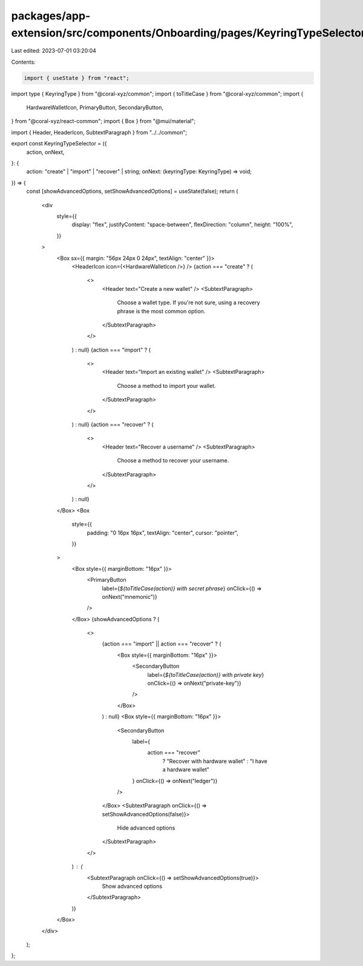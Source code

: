 packages/app-extension/src/components/Onboarding/pages/KeyringTypeSelector.tsx
==============================================================================

Last edited: 2023-07-01 03:20:04

Contents:

.. code-block:: tsx

    import { useState } from "react";
import type { KeyringType } from "@coral-xyz/common";
import { toTitleCase } from "@coral-xyz/common";
import {
  HardwareWalletIcon,
  PrimaryButton,
  SecondaryButton,
} from "@coral-xyz/react-common";
import { Box } from "@mui/material";

import { Header, HeaderIcon, SubtextParagraph } from "../../common";

export const KeyringTypeSelector = ({
  action,
  onNext,
}: {
  action: "create" | "import" | "recover" | string;
  onNext: (keyringType: KeyringType) => void;
}) => {
  const [showAdvancedOptions, setShowAdvancedOptions] = useState(false);
  return (
    <div
      style={{
        display: "flex",
        justifyContent: "space-between",
        flexDirection: "column",
        height: "100%",
      }}
    >
      <Box sx={{ margin: "56px 24px 0 24px", textAlign: "center" }}>
        <HeaderIcon icon={<HardwareWalletIcon />} />
        {action === "create" ? (
          <>
            <Header text="Create a new wallet" />
            <SubtextParagraph>
              Choose a wallet type. If you're not sure, using a recovery phrase
              is the most common option.
            </SubtextParagraph>
          </>
        ) : null}
        {action === "import" ? (
          <>
            <Header text="Import an existing wallet" />
            <SubtextParagraph>
              Choose a method to import your wallet.
            </SubtextParagraph>
          </>
        ) : null}
        {action === "recover" ? (
          <>
            <Header text="Recover a username" />
            <SubtextParagraph>
              Choose a method to recover your username.
            </SubtextParagraph>
          </>
        ) : null}
      </Box>
      <Box
        style={{
          padding: "0 16px 16px",
          textAlign: "center",
          cursor: "pointer",
        }}
      >
        <Box style={{ marginBottom: "16px" }}>
          <PrimaryButton
            label={`${toTitleCase(action)} with secret phrase`}
            onClick={() => onNext("mnemonic")}
          />
        </Box>
        {showAdvancedOptions ? (
          <>
            {action === "import" || action === "recover" ? (
              <Box style={{ marginBottom: "16px" }}>
                <SecondaryButton
                  label={`${toTitleCase(action)} with private key`}
                  onClick={() => onNext("private-key")}
                />
              </Box>
            ) : null}
            <Box style={{ marginBottom: "16px" }}>
              <SecondaryButton
                label={
                  action === "recover"
                    ? "Recover with hardware wallet"
                    : "I have a hardware wallet"
                }
                onClick={() => onNext("ledger")}
              />
            </Box>
            <SubtextParagraph onClick={() => setShowAdvancedOptions(false)}>
              Hide advanced options
            </SubtextParagraph>
          </>
        ) : (
          <SubtextParagraph onClick={() => setShowAdvancedOptions(true)}>
            Show advanced options
          </SubtextParagraph>
        )}
      </Box>
    </div>
  );
};


